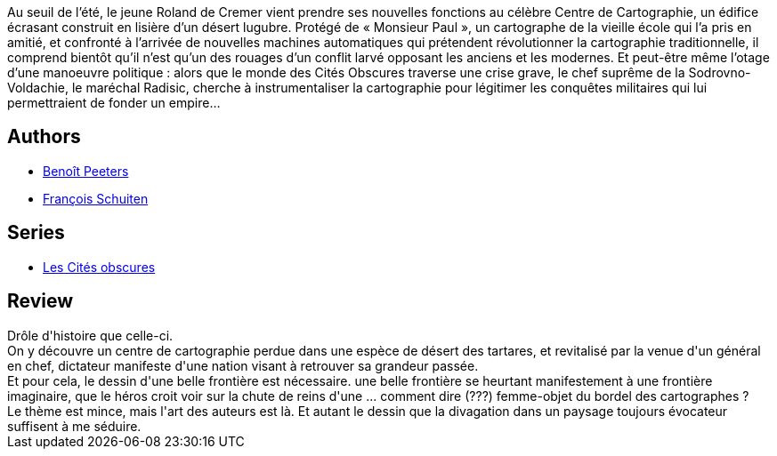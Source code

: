 :jbake-type: post
:jbake-status: published
:jbake-title: La Frontière invisible
:jbake-tags:  amour, fantastique, rayon-bd, rayon-emprunt, sexe,_année_2012,_mois_oct.,_note_3,read,voyage
:jbake-date: 2012-10-26
:jbake-depth: ../../
:jbake-uri: goodreads/books/9782203343245.adoc
:jbake-bigImage: https://i.gr-assets.com/images/S/compressed.photo.goodreads.com/books/1350849619l/16099998._SX98_.jpg
:jbake-smallImage: https://i.gr-assets.com/images/S/compressed.photo.goodreads.com/books/1350849619l/16099998._SX50_.jpg
:jbake-source: https://www.goodreads.com/book/show/16099998
:jbake-style: goodreads goodreads-book

++++
<div class="book-description">
Au seuil de l’été, le jeune Roland de Cremer vient prendre ses nouvelles fonctions au célèbre Centre de Cartographie, un édifice écrasant construit en lisière d’un désert lugubre. Protégé de « Monsieur Paul », un cartographe de la vieille école qui l’a pris en amitié, et confronté à l’arrivée de nouvelles machines automatiques qui prétendent révolutionner la cartographie traditionnelle, il comprend bientôt qu’il n’est qu’un des rouages d’un conflit larvé opposant les anciens et les modernes. Et peut-être même l’otage d’une manoeuvre politique : alors que le monde des Cités Obscures traverse une crise grave, le chef suprême de la Sodrovno-Voldachie, le maréchal Radisic, cherche à instrumentaliser la cartographie pour légitimer les conquêtes militaires qui lui permettraient de fonder un empire…
</div>
++++


## Authors
* link:../authors/7616.html[Benoît Peeters]
* link:../authors/573160.html[François Schuiten]

## Series
* link:../series/Les_Cites_obscures.html[Les Cités obscures]

## Review

++++
Drôle d'histoire que celle-ci.<br/>On y découvre un centre de cartographie perdue dans une espèce de désert des tartares, et revitalisé par la venue d'un général en chef, dictateur manifeste d'une nation visant à retrouver sa grandeur passée.<br/>Et pour cela, le dessin d'une belle frontière est nécessaire. une belle frontière se heurtant manifestement à une frontière imaginaire, que le héros croit voir sur la chute de reins d'une ... comment dire (???) femme-objet du bordel des cartographes ?<br/>Le thème est mince, mais l'art des auteurs est là. Et autant le dessin que la divagation dans un paysage toujours évocateur suffisent à me séduire.
++++